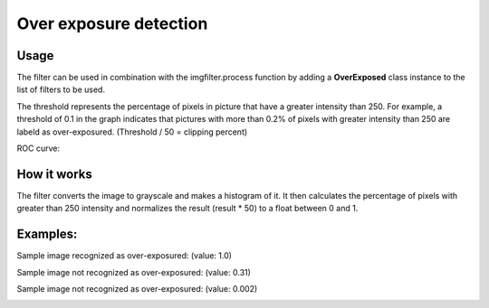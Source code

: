Over exposure detection
=======================

Usage
-----

The filter can be used in combination with the imgfilter.process function by adding a **OverExposed** class instance to the list of filters to be used.

.. image:: images/thresholds_over_exposure.png
   :width: 650px

The threshold represents the percentage of pixels in picture that have a greater intensity than 250. For example, a threshold of 0.1 in the graph indicates that pictures with more than 0.2% of pixels with greater intensity than 250 are labeld as over-exposured. (Threshold / 50 = clipping percent)

ROC curve:

.. image:: images/roc_over_exposure.png
   :width: 650px

How it works
------------

The filter converts the image to grayscale and makes a histogram of it. It then calculates the percentage of pixels with greater than 250 intensity and normalizes the result (result * 50) to a float between 0 and 1.

Examples:
---------

Sample image recognized as over-exposured: (value: 1.0)

.. image:: images/exposure_sample_bad.jpg
   :width: 200px

Sample image not recognized as over-exposured: (value: 0.31)
   
.. image:: images/exposure_sample_good.jpg
   :width: 200px

Sample image not recognized as over-exposured: (value: 0.002)

.. image:: images/exposure_sample_good2.jpg
   :width: 200px


